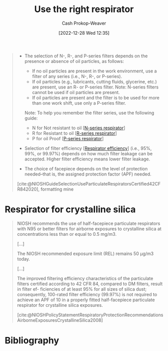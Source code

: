 :PROPERTIES:
:ID:       7cb8d111-f6ff-4b84-91b4-f7d6bcea7f3f
:LAST_MODIFIED: [2023-09-05 Tue 20:20]
:END:
#+title: Use the right respirator
#+hugo_custom_front_matter: :slug "7cb8d111-f6ff-4b84-91b4-f7d6bcea7f3f"
#+author: Cash Prokop-Weaver
#+date: [2022-12-28 Wed 12:35]
#+filetags: :concept:

#+begin_quote
- The selection of N-, R-, and P-series filters depends on the presence or absence of oil particles, as follows:

  - If no oil particles are present in the work environment, use a filter of any series (i.e., N-, R-, or P-series).
  - If oil particles (e.g., lubricants, cutting fluids, glycerine, etc.) are present, use an R- or P-series filter. Note: N-series filters cannot be used if oil particles are present.
  - If oil particles are present and the filter is to be used for more than one work shift, use only a P-series filter.

  Note: To help you remember the filter series, use the following guide:

  - N for Not resistant to oil [[[id:56765e75-dbcf-45a3-a233-14b71e86094e][N-series respirator]]]
  - R for Resistant to oil [[[id:bf537b65-5b59-4a79-9578-de8470199a80][R-series respirator]]]
  - P for oil Proof [[[id:0713e3e8-92b8-458d-84f0-024a1ca6bafe][P-series respirator]]]

- Selection of filter efficiency [[[id:e2654ce4-60be-45de-b87b-889570a6e1d9][Respirator efficiency]]] (i.e., 95%, 99%, or 99.97%) depends on how much filter leakage can be accepted. Higher filter efficiency means lower filter leakage.
- The choice of facepiece depends on the level of protection needed–that is, the assigned protection factor (APF) needed.

[cite:@NIOSHGuideSelectionUseParticulateRespiratorsCertified42CFR842020], formatting mine
#+end_quote

* Respirator for crystalline silica
:PROPERTIES:
:ID:       eef0239d-9c61-4d0e-b1f1-d4e802dd0bef
:END:

#+begin_quote
NIOSH recommends the use of half-facepiece particulate respirators with N95 or better filters for airborne exposures to crystalline silica at concentrations less than or equal to 0.5 mg/m3.

[...]

The NIOSH recommended exposure limit (REL) remains 50 μg/m3 today.

[...]

The improved filtering efficiency characteristics of the particulate filters certified according to 42 CFR 84, compared to DM filters, result in filter ef- ficiencies of at least 95% for all sizes of silica dust; consequently, 100-rated filter efficiency (99.97%) is not required to achieve an APF of 10 in a properly fitted half-facepiece particulate respirator for crystalline silica exposures.

[cite:@NIOSHPolicyStatementRespiratoryProtectionRecommendationsAirborneExposuresCrystallineSilica2008]
#+end_quote

* Flashcards :noexport:
** Cloze :fc:
:PROPERTIES:
:CREATED: [2023-01-29 Sun 19:16]
:FC_CREATED: 2023-01-30T03:18:09Z
:FC_TYPE:  cloze
:ID:       7ecd9181-3a1c-4e6b-91c2-aa668fcf60d1
:FC_CLOZE_MAX: 0
:FC_CLOZE_TYPE: deletion
:END:
:REVIEW_DATA:
| position | ease | box | interval | due                  |
|----------+------+-----+----------+----------------------|
|        0 | 2.65 |   7 |   304.88 | 2024-06-23T13:52:52Z |
:END:

For crystalline silica, use a {{n95 or better}{type}@0} filter.

*** Source
[cite:@NIOSHPolicyStatementRespiratoryProtectionRecommendationsAirborneExposuresCrystallineSilica2008]
* Bibliography
#+print_bibliography:
